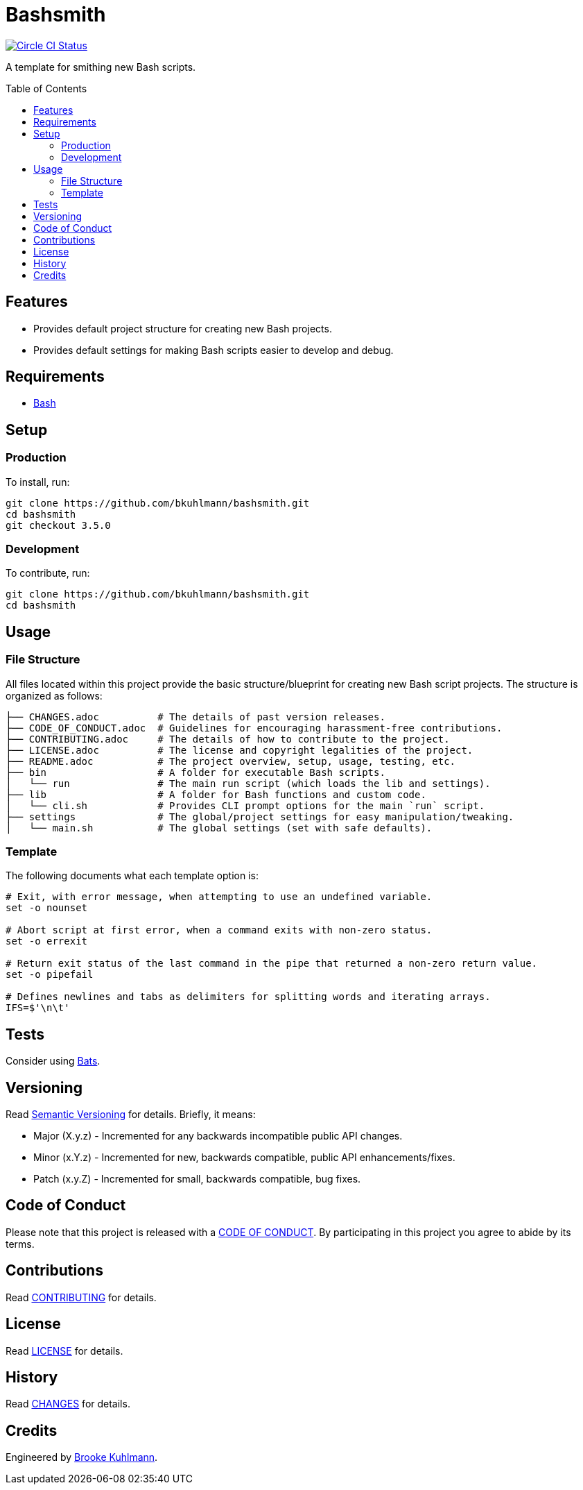 :toc: macro
:toclevels: 5
:figure-caption!:

= Bashsmith

[link=https://circleci.com/gh/bkuhlmann/bashsmith]
image::https://circleci.com/gh/bkuhlmann/bashsmith.svg?style=svg[Circle CI Status]

A template for smithing new Bash scripts.

toc::[]

== Features

* Provides default project structure for creating new Bash projects.
* Provides default settings for making Bash scripts easier to develop and debug.

== Requirements

* link:https://www.gnu.org/software/bash[Bash]

== Setup

=== Production

To install, run:

[source,bash]
----
git clone https://github.com/bkuhlmann/bashsmith.git
cd bashsmith
git checkout 3.5.0
----

=== Development

To contribute, run:

[source,bash]
----
git clone https://github.com/bkuhlmann/bashsmith.git
cd bashsmith
----

== Usage

=== File Structure

All files located within this project provide the basic structure/blueprint for creating new Bash
script projects. The structure is organized as follows:

....
├── CHANGES.adoc          # The details of past version releases.
├── CODE_OF_CONDUCT.adoc  # Guidelines for encouraging harassment-free contributions.
├── CONTRIBUTING.adoc     # The details of how to contribute to the project.
├── LICENSE.adoc          # The license and copyright legalities of the project.
├── README.adoc           # The project overview, setup, usage, testing, etc.
├── bin                   # A folder for executable Bash scripts.
│   └── run               # The main run script (which loads the lib and settings).
├── lib                   # A folder for Bash functions and custom code.
│   └── cli.sh            # Provides CLI prompt options for the main `run` script.
├── settings              # The global/project settings for easy manipulation/tweaking.
│   └── main.sh           # The global settings (set with safe defaults).
....

=== Template

The following documents what each template option is:

[source,bash]
----
# Exit, with error message, when attempting to use an undefined variable.
set -o nounset

# Abort script at first error, when a command exits with non-zero status.
set -o errexit

# Return exit status of the last command in the pipe that returned a non-zero return value.
set -o pipefail

# Defines newlines and tabs as delimiters for splitting words and iterating arrays.
IFS=$'\n\t'
----

== Tests

Consider using link:https://github.com/sstephenson/bats[Bats].

== Versioning

Read link:https://semver.org[Semantic Versioning] for details. Briefly, it means:

* Major (X.y.z) - Incremented for any backwards incompatible public API changes.
* Minor (x.Y.z) - Incremented for new, backwards compatible, public API enhancements/fixes.
* Patch (x.y.Z) - Incremented for small, backwards compatible, bug fixes.

== Code of Conduct

Please note that this project is released with a link:CODE_OF_CONDUCT.adoc[CODE OF CONDUCT]. By
participating in this project you agree to abide by its terms.

== Contributions

Read link:CONTRIBUTING.adoc[CONTRIBUTING] for details.

== License

Read link:LICENSE.adoc[LICENSE] for details.

== History

Read link:CHANGES.adoc[CHANGES] for details.

== Credits

Engineered by link:https://www.alchemists.io/team/brooke_kuhlmann[Brooke Kuhlmann].
